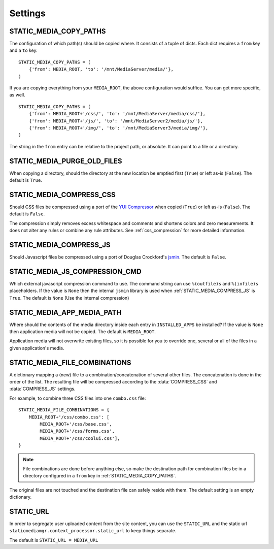 .. _settings:

========
Settings
========

.. _static_media_copy_paths:

STATIC_MEDIA_COPY_PATHS
=======================

The configuration of which path(s) should be copied where. It consists of a tuple of dicts. Each dict requires a ``from`` key and a ``to`` key. ::

    STATIC_MEDIA_COPY_PATHS = (
        {'from': MEDIA_ROOT, 'to': '/mnt/MediaServer/media/'},
    )

If you are copying everything from your ``MEDIA_ROOT``, the above configuration would suffice. You can get more specific, as well. ::

    STATIC_MEDIA_COPY_PATHS = (
        {'from': MEDIA_ROOT+'/css/', 'to': '/mnt/MediaServer/media/css/'},
        {'from': MEDIA_ROOT+'/js/', 'to': '/mnt/MediaServer2/media/js/'},
        {'from': MEDIA_ROOT+'/img/', 'to': '/mnt/MediaServer3/media/img/'},
    )

The string in the ``from`` entry can be relative to the project path, or absolute. It can point to a file or a directory.


.. _static_media_purge_old_files:

STATIC_MEDIA_PURGE_OLD_FILES
============================

When copying a directory, should the directory at the new location be emptied first (``True``) or left as-is (``False``). The default is ``True``.


.. _static_media_compress_css:

STATIC_MEDIA_COMPRESS_CSS
=========================

Should CSS files be compressed using a port of the `YUI Compressor <http://developer.yahoo.com/yui/compressor/>`_ when copied (``True``) or left as-is (``False``). The default is ``False``.

The compression simply removes excess whitespace and comments and shortens colors and zero measurements. It does not alter any rules or combine any rule attributes. See :ref:`css_compression` for more detailed information.


.. _static_media_compress_js:

STATIC_MEDIA_COMPRESS_JS
========================

Should Javascript files be compressed using a port of Douglas Crockford's `jsmin <http://www.crockford.com/javascript/jsmin.html>`_. The default is ``False``.


.. _static_media_js_compression_cmd:

STATIC_MEDIA_JS_COMPRESSION_CMD
===============================

Which external javascript compression command to use. The command string can use ``%(outfile)s`` and ``%(infile)s`` placeholders. If the value is ``None`` then the internal ``jsmin`` library is used when :ref:`STATIC_MEDIA_COMPRESS_JS` is ``True``. The default is ``None`` (Use the internal compression)


.. _static_media_app_media_path:

STATIC_MEDIA_APP_MEDIA_PATH
===========================

Where should the contents of the media directory inside each entry in ``INSTALLED_APPS`` be installed? If the value is ``None`` then application media will not be copied. The default is ``MEDIA_ROOT``\ .

Application media will not overwrite existing files, so it is possible for you to override one, several or all of the files in a given application's media.


.. _static_media_file_combinations:

STATIC_MEDIA_FILE_COMBINATIONS
==============================

A dictionary mapping a (new) file to a combination/concatenation of several other files. The concatenation is done in the order of the list. The resulting file will be compressed according to the :data:`COMPRESS_CSS` and :data:`COMPRESS_JS` settings.

For example, to combine three CSS files into one ``combo.css`` file::

    STATIC_MEDIA_FILE_COMBINATIONS = {
        MEDIA_ROOT+'/css/combo.css': [
            MEDIA_ROOT+'/css/base.css', 
            MEDIA_ROOT+'/css/forms.css', 
            MEDIA_ROOT+'/css/coolui.css'],
    }

.. note::
   File combinations are done before anything else, so make the destination path for combination files be in a directory configured in a ``from`` key in :ref:`STATIC_MEDIA_COPY_PATHS`.

The original files are not touched and the destination file can safely reside with them. The default setting is an empty dictionary.

.. _static_url:

STATIC_URL
==========

In order to segregate user uploaded content from the site content, you can use the ``STATIC_URL`` and the static url ``staticmediamgr.context_processor.static_url`` to keep things separate.

The default is ``STATIC_URL = MEDIA_URL``


